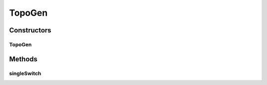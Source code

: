 .. java:import:: net.es.oscars.topo.ent IntRangeE

.. java:import:: net.es.oscars.topo.ent ReservableVlanE

.. java:import:: net.es.oscars.topo.ent UrnAdjcyE

.. java:import:: net.es.oscars.topo.ent UrnE

TopoGen
=======

.. java:package:: net.es.oscars.topo
   :noindex:

.. java:type:: public class TopoGen

Constructors
------------
TopoGen
^^^^^^^

.. java:constructor:: public TopoGen()
   :outertype: TopoGen

Methods
-------
singleSwitch
^^^^^^^^^^^^

.. java:method:: public TopoGenResult singleSwitch()
   :outertype: TopoGen

